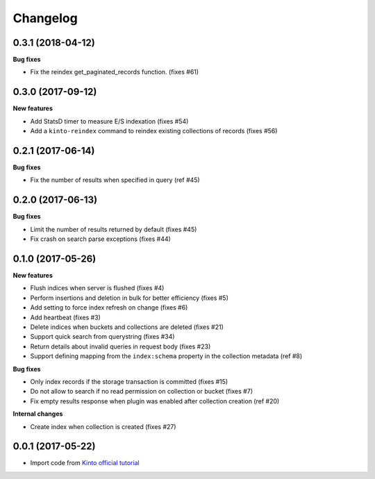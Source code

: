 Changelog
=========


0.3.1 (2018-04-12)
------------------

**Bug fixes**

- Fix the reindex get_paginated_records function. (fixes #61)


0.3.0 (2017-09-12)
------------------

**New features**

- Add StatsD timer to measure E/S indexation (fixes #54)
- Add a ``kinto-reindex`` command to reindex existing collections of records (fixes #56)
  

0.2.1 (2017-06-14)
------------------

**Bug fixes**

- Fix the number of results when specified in query (ref #45)


0.2.0 (2017-06-13)
------------------

**Bug fixes**

- Limit the number of results returned by default (fixes #45)
- Fix crash on search parse exceptions (fixes #44)


0.1.0 (2017-05-26)
------------------

**New features**

- Flush indices when server is flushed (fixes #4)
- Perform insertions and deletion in bulk for better efficiency (fixes #5)
- Add setting to force index refresh on change (fixes #6)
- Add heartbeat (fixes #3)
- Delete indices when buckets and collections are deleted (fixes #21)
- Support quick search from querystring (fixes #34)
- Return details about invalid queries in request body (fixes #23)
- Support defining mapping from the ``index:schema`` property in the collection metadata (ref #8)

**Bug fixes**

- Only index records if the storage transaction is committed (fixes #15)
- Do not allow to search if no read permission on collection or bucket (fixes #7)
- Fix empty results response when plugin was enabled after collection creation (ref #20)

**Internal changes**

- Create index when collection is created (fixes #27)


0.0.1 (2017-05-22)
------------------

- Import code from `Kinto official tutorial <http://kinto.readthedocs.io/en/stable/tutorials/write-plugin.html>`_
